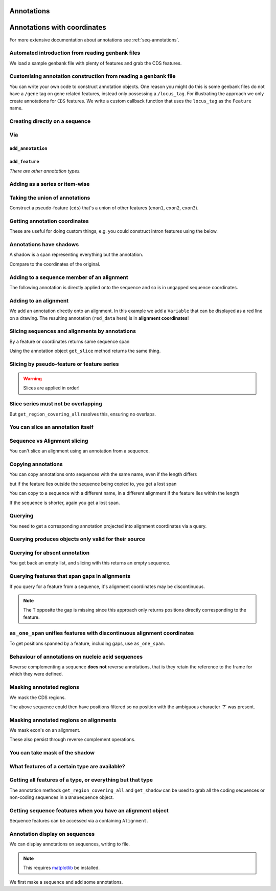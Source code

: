Annotations
^^^^^^^^^^^

.. Gavin Huttley, Tom Elliot

Annotations with coordinates
^^^^^^^^^^^^^^^^^^^^^^^^^^^^

For more extensive documentation about annotations see :ref:`seq-annotations`.

Automated introduction from reading genbank files
"""""""""""""""""""""""""""""""""""""""""""""""""

We load a sample genbank file with plenty of features and grab the CDS features.

.. doctest::

    >>> from cogent3.parse.genbank import RichGenbankParser
    >>> parser = RichGenbankParser(open('data/ST_genome_part.gb'))
    >>> for accession, seq in parser:
    ...     print(accession)
    ...
    AE006468
    >>> cds = seq.get_annotations_matching('CDS')
    >>> print(cds)
    [CDS "thrL" at [189:255]/10020, CDS "thrA" at ...

Customising annotation construction from reading a genbank file
"""""""""""""""""""""""""""""""""""""""""""""""""""""""""""""""

You can write your own code to construct annotation objects. One reason you might do this is some genbank files do not have a ``/gene`` tag on gene related features, instead only possessing a ``/locus_tag``. For illustrating the approach we only create annotations for ``CDS`` features. We write a custom callback function that uses the ``locus_tag`` as the ``Feature`` name.

.. doctest::

    >>> from cogent3.core.annotation import Feature
    >>> def add_annotation(seq, feature, spans):
    ...     type_ = feature['type']
    ...     if type_ != 'CDS':
    ...         return
    ...     name = feature.get('locus_tag', None)
    ...     if name and not isinstance(name, str):
    ...         name = ' '.join(name)
    ...     seq.add_annotation(Feature, type_, name, spans)
    ...
    >>> parser = RichGenbankParser(open('data/ST_genome_part.gb'),
    ...          add_annotation=add_annotation)
    >>> for accession, seq in parser: # just reading one accession,sequence
    ...     break
    ...
    >>> genes = seq.get_annotations_matching('CDS')
    >>> print(genes)
    [CDS "STM0001" at [189:255]/10020, CDS "STM0002" at [336:2799]/10020...

Creating directly on a sequence
"""""""""""""""""""""""""""""""

.. doctest::

    >>> from cogent3 import DNA
    >>> from cogent3.core.annotation import Feature
    >>> s1 = DNA.make_seq("AAGAAGAAGACCCCCAAAAAAAAAA"\
    ...                      "TTTTTTTTTTAAAAAGGGAACCCT",
    ...                      name="seq1")
    ...
    >>> print(s1[10:15]) # this will be exon 1
    CCCCC
    >>> print(s1[30:40]) # this will be exon 2
    TTTTTAAAAA
    >>> print(s1[45:48]) # this will be exon 3
    CCC
    >>> s2 = DNA.make_seq("CGAAACGTTT", name="seq2")
    >>> s3 = DNA.make_seq("CGAAACGTTT", name="seq3")

Via
"""

``add_annotation``
++++++++++++++++++

.. doctest::

    >>> from cogent3 import DNA
    >>> from cogent3.core.annotation import Feature
    >>> s1 = DNA.make_seq("AAGAAGAAGACCCCCAAAAAAAAAA"\
    ...                      "TTTTTTTTTTAAAAAGGGAACCCT",
    ...                      name="seq1")
    ...
    >>> exon1 = s1.add_annotation(Feature, 'exon', 'A', [(10,15)])
    >>> exon2 = s1.add_annotation(Feature, 'exon', 'B', [(30,40)])

``add_feature``
+++++++++++++++

.. doctest::

    >>> from cogent3 import DNA
    >>> s1 = DNA.make_seq("AAGAAGAAGACCCCCAAAAAAAAAA"\
    ...                      "TTTTTTTTTTAAAAAGGGAACCCT",
    ...                      name="seq1")
    ...
    >>> exon3 = s1.add_feature('exon', 'C', [(45, 48)])

*There are other annotation types.*

Adding as a series or item-wise
"""""""""""""""""""""""""""""""

.. doctest::

    >>> from cogent3 import DNA
    >>> s2 = DNA.make_seq("CGAAACGTTT", name="seq2")
    >>> cpgs_series = s2.add_feature('cpgsite', 'cpg', [(0,2), (5,7)])
    >>> s3 = DNA.make_seq("CGAAACGTTT", name="seq3")
    >>> cpg1 = s3.add_feature('cpgsite', 'cpg', [(0,2)])
    >>> cpg2 = s3.add_feature('cpgsite', 'cpg', [(5,7)])

Taking the union of annotations
"""""""""""""""""""""""""""""""

Construct a pseudo-feature (``cds``) that's a union of other features (``exon1``, ``exon2``, ``exon3``).

.. doctest::

    >>> from cogent3 import DNA
    >>> s1 = DNA.make_seq("AAGAAGAAGACCCCCAAAAAAAAAA"\
    ...                      "TTTTTTTTTTAAAAAGGGAACCCT",
    ...                      name="seq1")
    ...
    >>> exon1 = s1.add_feature('exon', 'A', [(10,15)])
    >>> exon2 = s1.add_feature('exon', 'B', [(30,40)])
    >>> exon3 = s1.add_feature('exon', 'C', [(45, 48)])
    >>> cds = s1.get_region_covering_all([exon1, exon2, exon3])

Getting annotation coordinates
""""""""""""""""""""""""""""""

These are useful for doing custom things, e.g. you could construct intron features using the below.

.. doctest::

    >>> cds.get_coordinates()
    [(10, 15), (30, 40), (45, 48)]

Annotations have shadows
""""""""""""""""""""""""

A shadow is a span representing everything but the annotation.

.. doctest::

    >>> not_cds = cds.get_shadow()
    >>> not_cds
    region "not exon" at [0:10, 15:30, 40:45, 48:49]/49

Compare to the coordinates of the original.

.. doctest::

    >>> cds
    region "exon" at [10:15, 30:40, 45:48]/49

Adding to a sequence member of an alignment
"""""""""""""""""""""""""""""""""""""""""""

The following annotation is directly applied onto the sequence and so is in ungapped sequence coordinates.

.. doctest::

    >>> from cogent3 import make_aligned_seqs
    >>> aln1 = make_aligned_seqs(data=[['x','-AAACCCCCA'],
    ...                       ['y','TTTT--TTTT']], array_align=False)
    >>> seq_exon = aln1.get_seq('x').add_feature('exon', 'A', [(3,8)])

Adding to an alignment
""""""""""""""""""""""

We add an annotation directly onto an alignment. In this example we add a ``Variable`` that can be displayed as a red line on a drawing. The resulting annotation (``red_data`` here) is in **alignment coordinates**!

.. doctest::

    >>> from cogent3.core.annotation import Variable
    >>> red_data = aln1.add_annotation(Variable, 'redline', 'align',
    ...              [((0,15),1),((15,30),2),((30,45),3)])
    ...

Slicing sequences and alignments by annotations
"""""""""""""""""""""""""""""""""""""""""""""""

By a feature or coordinates returns same sequence span

.. doctest::

    >>> from cogent3 import DNA
    >>> s1 = DNA.make_seq("AAGAAGAAGACCCCCAAAAAAAAAA"\
    ...                      "TTTTTTTTTTAAAAAGGGAACCCT",
    ...                      name="seq1")
    ...
    >>> exon1 = s1.add_feature('exon', 'A', [(10,15)])
    >>> exon2 = s1.add_feature('exon', 'B', [(30,40)])
    >>> s1[exon1]
    DnaSequence(CCCCC)
    >>> s1[10:15]
    DnaSequence(CCCCC)

Using the annotation object ``get_slice`` method returns the same thing.

.. doctest::

    >>> s1[exon2]
    DnaSequence(TTTTTAAAAA)
    >>> exon2.get_slice()
    DnaSequence(TTTTTAAAAA)

Slicing by pseudo-feature or feature series
"""""""""""""""""""""""""""""""""""""""""""

.. doctest::

    >>> from cogent3 import DNA
    >>> s1 = DNA.make_seq("AAGAAGAAGACCCCCAAAAAAAAAA"\
    ...                      "TTTTTTTTTTAAAAAGGGAACCCT",
    ...                      name="seq1")
    ...
    >>> exon1 = s1.add_feature('exon', 'A', [(10,15)])
    >>> exon2 = s1.add_feature('exon', 'B', [(30,40)])
    >>> exon3 = s1.add_feature('exon', 'C', [(45, 48)])
    >>> cds = s1.get_region_covering_all([exon1, exon2, exon3])
    >>> print(s1[cds])
    CCCCCTTTTTAAAAACCC
    >>> print(s1[exon1, exon2, exon3])
    CCCCCTTTTTAAAAACCC

.. warning:: Slices are applied in order!

.. doctest::

    >>> print(s1)
    AAGAAGAAGACCCCCAAAAAAAAAATTTTTTTTTTAAAAAGGGAACCCT
    >>> print(s1[exon1, exon2, exon3])
    CCCCCTTTTTAAAAACCC
    >>> print(s1[exon2])
    TTTTTAAAAA
    >>> print(s1[exon3])
    CCC
    >>> print(s1[exon1, exon3, exon2])
    CCCCCCCCTTTTTAAAAA

Slice series must not be overlapping
""""""""""""""""""""""""""""""""""""

.. doctest::

    >>> s1[1:10, 9:15]
    Traceback (most recent call last):
    ValueError: Uninvertable. Overlap: 9 < 10
    >>> s1[exon1, exon1]
    Traceback (most recent call last):
    ValueError: Uninvertable. Overlap: 10 < 15

But ``get_region_covering_all`` resolves this, ensuring no overlaps.

.. doctest::

    >>> print(s1.get_region_covering_all([exon3, exon3]).get_slice())
    CCC

You can slice an annotation itself
""""""""""""""""""""""""""""""""""

.. doctest::

    >>> print(s1[exon2])
    TTTTTAAAAA
    >>> ex2_start = exon2[0:3]
    >>> print(s1[ex2_start])
    TTT
    >>> ex2_end = exon2[-3:]
    >>> print(s1[ex2_end])
    AAA

Sequence vs Alignment slicing
"""""""""""""""""""""""""""""

You can't slice an alignment using an annotation from a sequence.

.. doctest::

    >>> aln1[seq_exon]
    Traceback (most recent call last):
    ValueError: Can't map exon "A" at [3:8]/9 onto 2 x 10 text alignment: x[-AAACCCCCA], y[TTTT--TTTT] via []

Copying annotations
"""""""""""""""""""

You can copy annotations onto sequences with the same name, even if the length differs

.. doctest::

    >>> aln2 = make_aligned_seqs(data=[['x', '-AAAAAAAAA'], ['y', 'TTTT--TTTT']],
    ...                 array_align=False)
    >>> seq = DNA.make_seq('CCCCCCCCCCCCCCCCCCCC', 'x')
    >>> match_exon = seq.add_feature('exon', 'A', [(3,8)])
    >>> aln2.get_seq('x').copy_annotations(seq)
    >>> copied = list(aln2.get_annotations_from_seq('x', 'exon'))
    >>> copied
    [exon "A" at [4:9]/10]

but if the feature lies outside the sequence being copied to, you get a lost span

.. doctest::

    >>> aln2 = make_aligned_seqs(data=[['x', '-AAAA'], ['y', 'TTTTT']], array_align=False)
    >>> seq = DNA.make_seq('CCCCCCCCCCCCCCCCCCCC', 'x')
    >>> match_exon = seq.add_feature('exon', 'A', [(5,8)])
    >>> aln2.get_seq('x').copy_annotations(seq)
    >>> copied = list(aln2.get_annotations_from_seq('x', 'exon'))
    >>> copied
    [exon "A" at [5:5, -4-]/5]
    >>> copied[0].get_slice()
    2 x 4 text alignment: x[----], y[----]

You can copy to a sequence with a different name, in a different alignment if the feature lies within the length

.. doctest::

    >>> # new test
    >>> aln2 = make_aligned_seqs(data=[['x', '-AAAAAAAAA'], ['y', 'TTTT--TTTT']],
    ...                  array_align=False)
    >>> seq = DNA.make_seq('CCCCCCCCCCCCCCCCCCCC', 'x')
    >>> match_exon = seq.add_feature('exon', 'A', [(5,8)])
    >>> aln2.get_seq('y').copy_annotations(seq)
    >>> copied = list(aln2.get_annotations_from_seq('y', 'exon'))
    >>> copied
    [exon "A" at [7:10]/10]

If the sequence is shorter, again you get a lost span.

.. doctest::

    >>> aln2 = make_aligned_seqs(data=[['x', '-AAAAAAAAA'], ['y', 'TTTT--TTTT']],
    ...                 array_align=False)
    >>> diff_len_seq = DNA.make_seq('CCCCCCCCCCCCCCCCCCCCCCCCCCCC', 'x')
    >>> nonmatch = diff_len_seq.add_feature('repeat', 'A', [(12,14)])
    >>> aln2.get_seq('y').copy_annotations(diff_len_seq)
    >>> copied = list(aln2.get_annotations_from_seq('y', 'repeat'))
    >>> copied
    [repeat "A" at [10:10, -6-]/10]

Querying
""""""""

You need to get a corresponding annotation projected into alignment coordinates via a query.

.. doctest::

    >>> aln_exon = aln1.get_annotations_from_any_seq('exon')
    >>> print(aln1[aln_exon])
    >x
    CCCCC
    >y
    --TTT
    <BLANKLINE>

Querying produces objects only valid for their source
"""""""""""""""""""""""""""""""""""""""""""""""""""""

.. doctest::

    >>> cpgsite2 = s2.get_annotations_matching('cpgsite')
    >>> print(s2[cpgsite2])
    CGCG
    >>> cpgsite3 = s3.get_annotations_matching('cpgsite')
    >>> s2[cpgsite3]
    Traceback (most recent call last):
    ValueError: Can't map cpgsite "cpg" at [0:2]/10 onto DnaSequence(CGAAACGTTT) via []

Querying for absent annotation
""""""""""""""""""""""""""""""

You get back an empty list, and slicing with this returns an empty sequence.

.. doctest::

    >>> # this test is new
    >>> dont_exist = s2.get_annotations_matching('dont_exist')
    >>> dont_exist
    []
    >>> s2[dont_exist]
    DnaSequence()

Querying features that span gaps in alignments
""""""""""""""""""""""""""""""""""""""""""""""

If you query for a feature from a sequence, it's alignment coordinates may be discontinuous.

.. doctest::

    >>> aln3 = make_aligned_seqs(data=[['x', 'C-CCCAAAAA'], ['y', '-T----TTTT']],
    ...                 array_align=False)
    >>> exon = aln3.get_seq('x').add_feature('exon', 'ex1', [(0,4)])
    >>> print(exon.get_slice())
    CCCC
    >>> aln_exons = list(aln3.get_annotations_from_seq('x', 'exon'))
    >>> print(aln_exons)
    [exon "ex1" at [0:1, 2:5]/10]
    >>> print(aln3[aln_exons])
    >x
    CCCC
    >y
    ----
    <BLANKLINE>

.. note:: The ``T`` opposite the gap is missing since this approach only returns positions directly corresponding to the feature.

``as_one_span`` unifies features with discontinuous alignment coordinates
"""""""""""""""""""""""""""""""""""""""""""""""""""""""""""""""""""""""""

To get positions spanned by a feature, including gaps, use ``as_one_span``.

.. doctest::

    >>> unified = aln_exons[0].as_one_span()
    >>> print(aln3[unified])
    >x
    C-CCC
    >y
    -T---
    <BLANKLINE>

Behaviour of annotations on nucleic acid sequences
""""""""""""""""""""""""""""""""""""""""""""""""""

Reverse complementing a sequence **does not** reverse annotations, that is they retain the reference to the frame for which they were defined.

.. doctest::

    >>> plus = DNA.make_seq("CCCCCAAAAAAAAAATTTTTTTTTTAAAGG")
    >>> plus_rpt = plus.add_feature('blah', 'a', [(5,15), (25, 28)])
    >>> print(plus[plus_rpt])
    AAAAAAAAAAAAA
    >>> minus = plus.rc()
    >>> print(minus)
    CCTTTAAAAAAAAAATTTTTTTTTTGGGGG
    >>> minus_rpt = minus.get_annotations_matching('blah')
    >>> print(minus[minus_rpt])
    AAAAAAAAAAAAA

Masking annotated regions
"""""""""""""""""""""""""

We mask the CDS regions.

.. doctest::

    >>> from cogent3.parse.genbank import RichGenbankParser
    >>> parser = RichGenbankParser(open('data/ST_genome_part.gb'))
    >>> seq = [seq for accession, seq in parser][0]
    >>> no_cds = seq.with_masked_annotations('CDS')
    >>> print(no_cds[150:400])
    CAAGACAGACAAATAAAAATGACAGAGTACACAACATCC?????????...

The above sequence could then have positions filtered so no position with the ambiguous character '?' was present.

Masking annotated regions on alignments
"""""""""""""""""""""""""""""""""""""""

We mask exon's on an alignment.

.. doctest::

    >>> from cogent3 import make_aligned_seqs
    >>> aln = make_aligned_seqs(data=[['x', 'C-CCCAAAAAGGGAA'],
    ...                      ['y', '-T----TTTTG-GTT']],
    ...                moltype="dna", array_align=False)
    >>> exon = aln.get_seq('x').add_feature('exon', 'norwegian', [(0,4)])
    >>> print(aln.with_masked_annotations('exon', mask_char='?'))
    >x
    ?-???AAAAAGGGAA
    >y
    -T----TTTTG-GTT
    <BLANKLINE>

These also persist through reverse complement operations.

.. doctest::

    >>> rc = aln.rc()
    >>> print(rc)
    >x
    TTCCCTTTTTGGG-G
    >y
    AAC-CAAAA----A-
    <BLANKLINE>
    >>> print(rc.with_masked_annotations('exon', mask_char='?'))
    >x
    TTCCCTTTTT???-?
    >y
    AAC-CAAAA----A-
    <BLANKLINE>

You can take mask of the shadow
"""""""""""""""""""""""""""""""

.. doctest::

    >>> from cogent3 import DNA
    >>> s = DNA.make_seq('CCCCAAAAAGGGAA', 'x')
    >>> exon = s.add_feature('exon', 'norwegian', [(0,4)])
    >>> rpt = s.add_feature('repeat', 'norwegian', [(9, 12)])
    >>> rc = s.rc()
    >>> print(s.with_masked_annotations('exon', shadow=True))
    CCCC??????????
    >>> print(rc.with_masked_annotations('exon', shadow=True))
    ??????????GGGG
    >>> print(s.with_masked_annotations(['exon', 'repeat'], shadow=True))
    CCCC?????GGG??
    >>> print(rc.with_masked_annotations(['exon', 'repeat'], shadow=True))
    ??CCC?????GGGG

What features of a certain type are available?
""""""""""""""""""""""""""""""""""""""""""""""

.. doctest::

    >>> from cogent3 import DNA
    >>> s = DNA.make_seq('ATGACCCTGTAAAAAATGTGTTAACCC',
    ...    name='a')
    >>> cds1 = s.add_feature('cds','cds1', [(0,12)])
    >>> cds2 = s.add_feature('cds','cds2', [(15,24)])
    >>> all_cds = s.get_annotations_matching('cds')
    >>> all_cds
    [cds "cds1" at [0:12]/27, cds "cds2" at [15:24]/27]

Getting all features of a type, or everything but that type
"""""""""""""""""""""""""""""""""""""""""""""""""""""""""""

The annotation methods ``get_region_covering_all`` and ``get_shadow`` can be used to grab all the coding sequences or non-coding sequences in a ``DnaSequence`` object.

.. doctest::

    >>> from cogent3.parse.genbank import RichGenbankParser
    >>> parser = RichGenbankParser(open('data/ST_genome_part.gb'))
    >>> seq = [seq for accession, seq in parser][0]
    >>> all_cds = seq.get_annotations_matching('CDS')
    >>> coding_seqs = seq.get_region_covering_all(all_cds)
    >>> coding_seqs
    region "CDS" at [189:255, 336:2799, 2800:3730, 3733...
    >>> coding_seqs.get_slice()
    DnaSequence(ATGAACC... 9063)
    >>> noncoding_seqs = coding_seqs.get_shadow()
    >>> noncoding_seqs
    region "not CDS" at [0:189, 255:336, 2799:2800, ...
    >>> noncoding_seqs.get_slice()
    DnaSequence(AGAGATT... 957)

Getting sequence features when you have an alignment object
"""""""""""""""""""""""""""""""""""""""""""""""""""""""""""

Sequence features can be accessed via a containing ``Alignment``.

.. doctest::

    >>> from cogent3 import make_aligned_seqs
    >>> aln = make_aligned_seqs(data=[['x','-AAAAAAAAA'], ['y','TTTT--TTTT']],
    ...                array_align=False)
    >>> print(aln)
    >x
    -AAAAAAAAA
    >y
    TTTT--TTTT
    <BLANKLINE>
    >>> exon = aln.get_seq('x').add_feature('exon', '1', [(3,8)])
    >>> aln_exons = aln.get_annotations_from_seq('x', 'exon')
    >>> aln_exons = aln.get_annotations_from_any_seq('exon')
    >>> aln_exons
    [exon "1" at [4:9]/10]

Annotation display on sequences
"""""""""""""""""""""""""""""""

We can display annotations on sequences, writing to file.

.. note:: This requires `matplotlib <http://matplotlib.org/>`_ be installed.

We first make a sequence and add some annotations.

.. doctest::

    >>> from cogent3 import DNA
    >>> seq = DNA.make_seq('aaaccggttt' * 10)
    >>> v = seq.add_feature('exon', 'exon', [(20,35)])
    >>> v = seq.add_feature('repeat_unit', 'repeat_unit', [(39,49)])
    >>> v = seq.add_feature('repeat_unit', 'rep2', [(49,60)])

.. todo document info attribute
.. todo document how to visualise annotations

.. following cleans up files

.. doctest::
    :hide:

    >>> from cogent3.util.misc import remove_files
    >>> remove_files(['annotated_%d.png' % i for i in range(1,4)],
    ...               error_on_missing=False)
